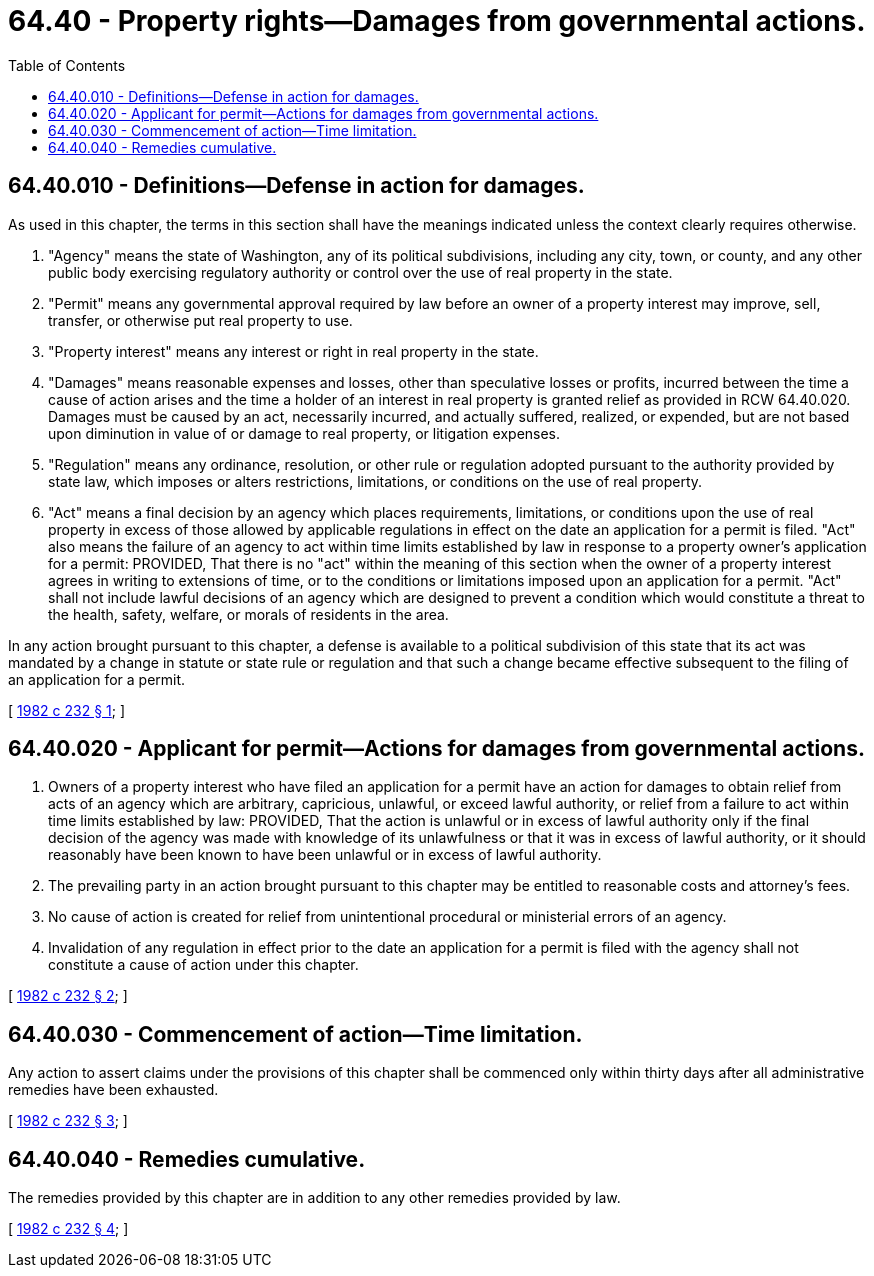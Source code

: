 = 64.40 - Property rights—Damages from governmental actions.
:toc:

== 64.40.010 - Definitions—Defense in action for damages.
As used in this chapter, the terms in this section shall have the meanings indicated unless the context clearly requires otherwise.

. "Agency" means the state of Washington, any of its political subdivisions, including any city, town, or county, and any other public body exercising regulatory authority or control over the use of real property in the state.

. "Permit" means any governmental approval required by law before an owner of a property interest may improve, sell, transfer, or otherwise put real property to use.

. "Property interest" means any interest or right in real property in the state.

. "Damages" means reasonable expenses and losses, other than speculative losses or profits, incurred between the time a cause of action arises and the time a holder of an interest in real property is granted relief as provided in RCW 64.40.020. Damages must be caused by an act, necessarily incurred, and actually suffered, realized, or expended, but are not based upon diminution in value of or damage to real property, or litigation expenses.

. "Regulation" means any ordinance, resolution, or other rule or regulation adopted pursuant to the authority provided by state law, which imposes or alters restrictions, limitations, or conditions on the use of real property.

. "Act" means a final decision by an agency which places requirements, limitations, or conditions upon the use of real property in excess of those allowed by applicable regulations in effect on the date an application for a permit is filed. "Act" also means the failure of an agency to act within time limits established by law in response to a property owner's application for a permit: PROVIDED, That there is no "act" within the meaning of this section when the owner of a property interest agrees in writing to extensions of time, or to the conditions or limitations imposed upon an application for a permit. "Act" shall not include lawful decisions of an agency which are designed to prevent a condition which would constitute a threat to the health, safety, welfare, or morals of residents in the area.

In any action brought pursuant to this chapter, a defense is available to a political subdivision of this state that its act was mandated by a change in statute or state rule or regulation and that such a change became effective subsequent to the filing of an application for a permit.

[ http://leg.wa.gov/CodeReviser/documents/sessionlaw/1982c232.pdf?cite=1982%20c%20232%20§%201[1982 c 232 § 1]; ]

== 64.40.020 - Applicant for permit—Actions for damages from governmental actions.
. Owners of a property interest who have filed an application for a permit have an action for damages to obtain relief from acts of an agency which are arbitrary, capricious, unlawful, or exceed lawful authority, or relief from a failure to act within time limits established by law: PROVIDED, That the action is unlawful or in excess of lawful authority only if the final decision of the agency was made with knowledge of its unlawfulness or that it was in excess of lawful authority, or it should reasonably have been known to have been unlawful or in excess of lawful authority.

. The prevailing party in an action brought pursuant to this chapter may be entitled to reasonable costs and attorney's fees.

. No cause of action is created for relief from unintentional procedural or ministerial errors of an agency.

. Invalidation of any regulation in effect prior to the date an application for a permit is filed with the agency shall not constitute a cause of action under this chapter.

[ http://leg.wa.gov/CodeReviser/documents/sessionlaw/1982c232.pdf?cite=1982%20c%20232%20§%202[1982 c 232 § 2]; ]

== 64.40.030 - Commencement of action—Time limitation.
Any action to assert claims under the provisions of this chapter shall be commenced only within thirty days after all administrative remedies have been exhausted.

[ http://leg.wa.gov/CodeReviser/documents/sessionlaw/1982c232.pdf?cite=1982%20c%20232%20§%203[1982 c 232 § 3]; ]

== 64.40.040 - Remedies cumulative.
The remedies provided by this chapter are in addition to any other remedies provided by law.

[ http://leg.wa.gov/CodeReviser/documents/sessionlaw/1982c232.pdf?cite=1982%20c%20232%20§%204[1982 c 232 § 4]; ]

